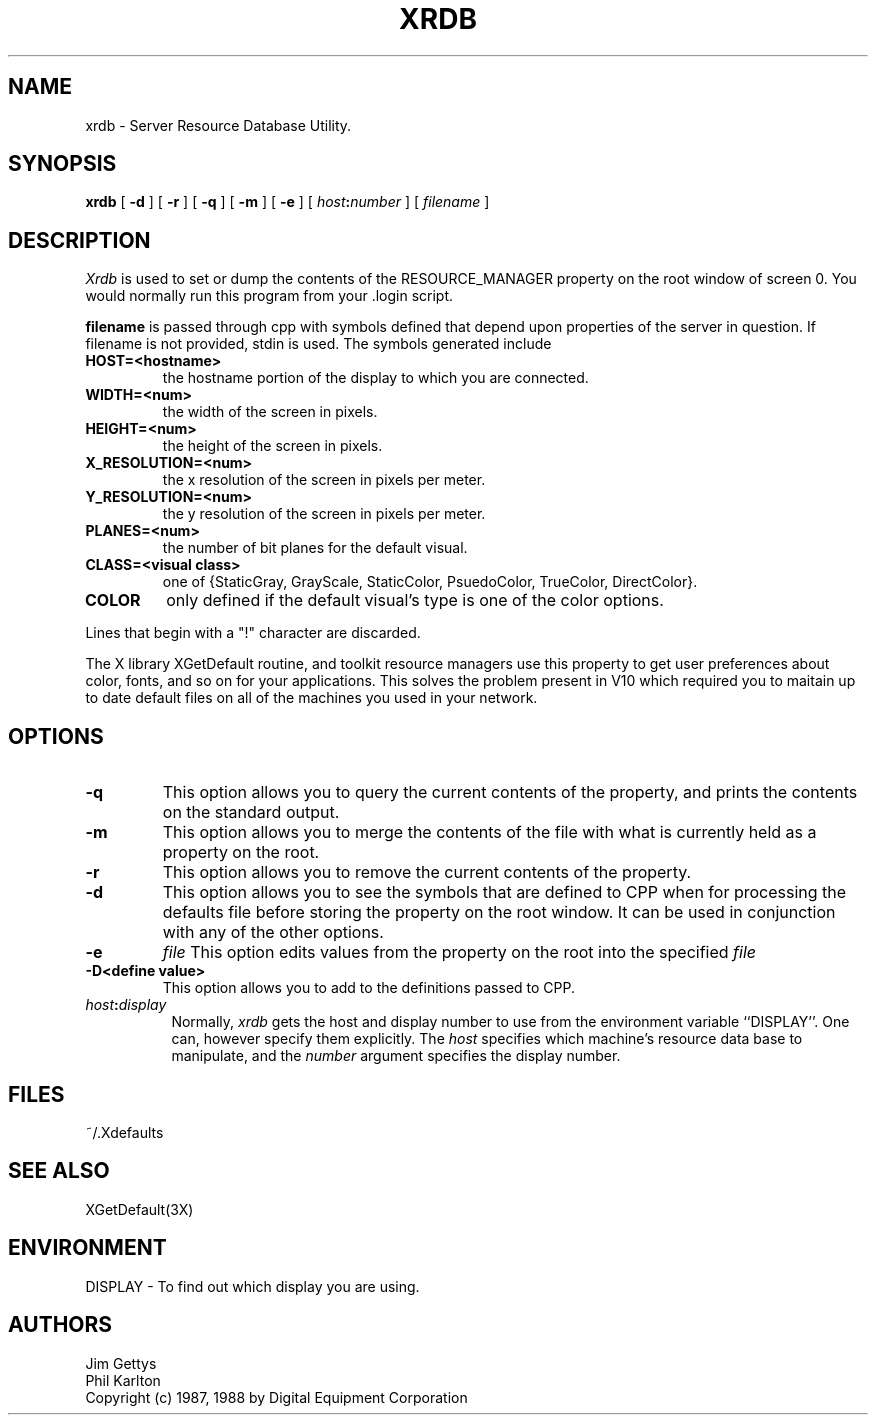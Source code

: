 .TH XRDB 1 "6 January 1988" "X Version 11"
.SH NAME
xrdb - Server Resource Database Utility.
.SH SYNOPSIS
.B xrdb
[
.B \-d
] [
.B \-r
] [
.B \-q
] [
.B \-m
] [
.B \-e
] [
.B \fIhost\fP:\fInumber\fP
] [
.I filename
] 
.SH DESCRIPTION
.I Xrdb
is used to set or dump the contents of the RESOURCE_MANAGER property
on the root window of screen 0.
You would normally run this program from your .login script.
.LP
.B filename
is passed through cpp with symbols defined that depend upon properties
of the server in question.
If filename is not provided, stdin is used.
The symbols generated include
.TP
.B HOST=<hostname>
the hostname portion of the display to which you are
connected.
.TP
.B WIDTH=<num>
the width of the screen in pixels.
.TP
.B HEIGHT=<num>
the height of the screen in pixels.
.TP
.B X_RESOLUTION=<num>
the x resolution of the screen in pixels per meter.
.TP
.B Y_RESOLUTION=<num>
the y resolution of the screen in pixels per meter.
.TP
.B PLANES=<num>
the number of bit planes for the default visual.
.TP
.B CLASS=<visual class>
one of {StaticGray, GrayScale, StaticColor, PsuedoColor, TrueColor,
DirectColor}.
.TP
.B COLOR
only defined if the default visual's type is one of the color options.
.LP
Lines that begin with a "!" character are discarded.
.LP
The X library XGetDefault routine, and toolkit resource managers
use this property to get user preferences about color, fonts, and so
on for your applications.
This solves the problem present in V10 which required you to
maitain up to date default files on all of the machines you
used in your network.
.SH "OPTIONS"
.PP
.TP
.B \-q
This option allows you to query the current contents of the
property, and prints the contents on the standard output.
.TP
.B \-m
This option allows you to merge the contents of the file with what is
currently held as a property on the root.
.TP
.B \-r
This option allows you to remove the current contents of the
property.
.TP
.B \-d
This option allows you to see the symbols that are defined to CPP
when for processing the defaults file before storing the property
on the root window. It can be used in conjunction with any of the other
options.
.TP
.B \-e
.I file
This option edits values from the property on the root into the specified
.I file
.
.TP
.B \-D<define value>
This option allows you to add to the definitions passed to CPP.
.TP 8
.B \fIhost\fP:\fIdisplay\fP
Normally,
.I xrdb
gets the host and display number to use from the environment
variable ``DISPLAY''.  One can, however specify them explicitly.
The
.I host
specifies which machine's resource data base to manipulate, and
the
.I number
argument specifies the display number.
.SH FILES
~/.Xdefaults
.SH "SEE ALSO"
XGetDefault(3X)
.SH ENVIRONMENT
DISPLAY	-	To find out which display you are using.
.SH AUTHORS
Jim Gettys
.br
Phil Karlton
.br
Copyright (c) 1987, 1988 by Digital Equipment Corporation
.br
